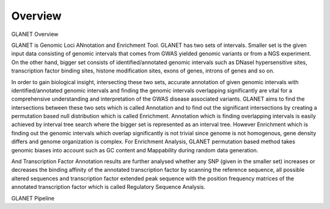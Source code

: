 Overview
========

GLANET Overview

GLANET is Genomic Loci ANnotation and Enrichment Tool.
GLANET has two sets of intervals.
Smaller set is the given input data consisting of genomic intervals that comes from GWAS yielded genomic variants or from a NGS experiment. 
On the other hand, bigger set consists of identified/annotated genomic intervals such as DNaseI hypersensitive sites, transcription factor binding sites, histone modification sites, exons of genes, introns of genes and so on.

In order to gain biological insight, intersecting these two sets, accurate annotation of given genomic intervals with identified/annotated genomic intervals and finding the genomic intervals overlapping significantly are vital for a comprehensive understanding and interpretation of the GWAS disease associated variants.
GLANET aims to find the intersections between these two sets which is called Annotation and to find out the significant intersections by creating a permutation based null distribution which is called Enrichment. 
Annotation which is finding overlapping intervals is easily achieved by interval tree search where the bigger set is represented as an interval tree. 
However Enrichment which is finding out the genomic intervals which overlap significantly is not trivial since genome is not homogenous, gene density differs and genome organization is complex. 
For Enrichment Analysis, GLANET permutation based method takes genomic biases into account such as GC content and Mappability during random data generation. 

And Transcription Factor Annotation results are further analysed whether any SNP (given in the smaller set) increases or decreases the binding affinity of the annotated transcription factor by scanning the reference sequence, all possible altered sequences and transcription factor extended peak sequence with the position frequency matrices of the annotated transcription factor which is called Regulatory Sequence Analysis.

GLANET Pipeline